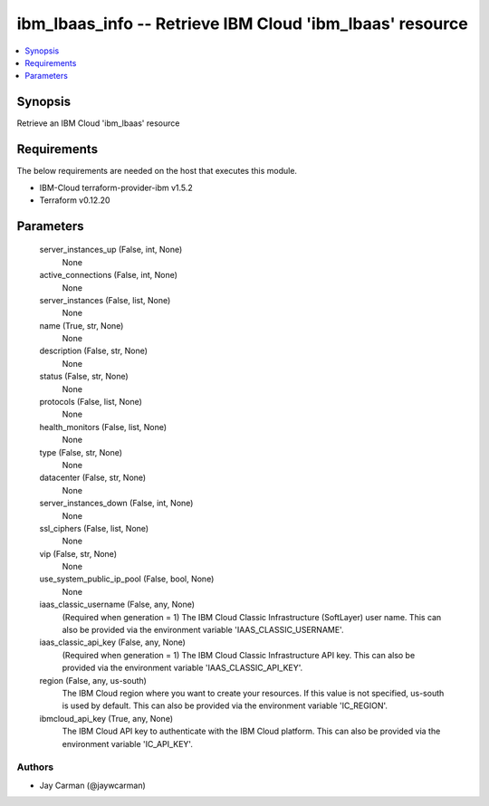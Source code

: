 
ibm_lbaas_info -- Retrieve IBM Cloud 'ibm_lbaas' resource
=========================================================

.. contents::
   :local:
   :depth: 1


Synopsis
--------

Retrieve an IBM Cloud 'ibm_lbaas' resource



Requirements
------------
The below requirements are needed on the host that executes this module.

- IBM-Cloud terraform-provider-ibm v1.5.2
- Terraform v0.12.20



Parameters
----------

  server_instances_up (False, int, None)
    None


  active_connections (False, int, None)
    None


  server_instances (False, list, None)
    None


  name (True, str, None)
    None


  description (False, str, None)
    None


  status (False, str, None)
    None


  protocols (False, list, None)
    None


  health_monitors (False, list, None)
    None


  type (False, str, None)
    None


  datacenter (False, str, None)
    None


  server_instances_down (False, int, None)
    None


  ssl_ciphers (False, list, None)
    None


  vip (False, str, None)
    None


  use_system_public_ip_pool (False, bool, None)
    None


  iaas_classic_username (False, any, None)
    (Required when generation = 1) The IBM Cloud Classic Infrastructure (SoftLayer) user name. This can also be provided via the environment variable 'IAAS_CLASSIC_USERNAME'.


  iaas_classic_api_key (False, any, None)
    (Required when generation = 1) The IBM Cloud Classic Infrastructure API key. This can also be provided via the environment variable 'IAAS_CLASSIC_API_KEY'.


  region (False, any, us-south)
    The IBM Cloud region where you want to create your resources. If this value is not specified, us-south is used by default. This can also be provided via the environment variable 'IC_REGION'.


  ibmcloud_api_key (True, any, None)
    The IBM Cloud API key to authenticate with the IBM Cloud platform. This can also be provided via the environment variable 'IC_API_KEY'.













Authors
~~~~~~~

- Jay Carman (@jaywcarman)

